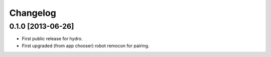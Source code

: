 ^^^^^^^^^
Changelog
^^^^^^^^^

0.1.0 [2013-06-26]
==================

* First public release for hydro.
* First upgraded (from app chooser) robot remocon for pairing.

